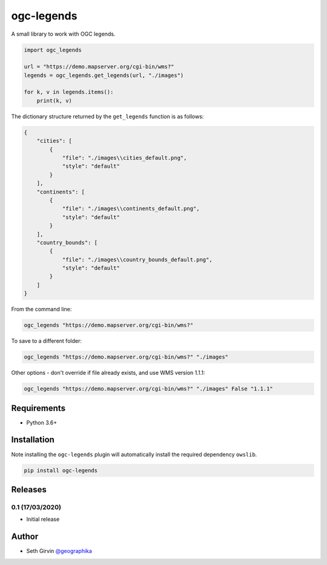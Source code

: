 ogc-legends
===========

| |Version| |Build Status|

A small library to work with OGC legends. 

.. code-block:: python

    import ogc_legends

    url = "https://demo.mapserver.org/cgi-bin/wms?"
    legends = ogc_legends.get_legends(url, "./images")

    for k, v in legends.items():
        print(k, v)

The dictionary structure returned by the ``get_legends`` function is as follows:

.. code-block:: json

    {
        "cities": [
            {
                "file": "./images\\cities_default.png",
                "style": "default"
            }
        ],
        "continents": [
            {
                "file": "./images\\continents_default.png",
                "style": "default"
            }
        ],
        "country_bounds": [
            {
                "file": "./images\\country_bounds_default.png",
                "style": "default"
            }
        ]
    }

.. image:: https://raw.githubusercontent.com/geographika/ogc-legends/master/images/continents_default.png

From the command line:

.. code-block:: console

    ogc_legends "https://demo.mapserver.org/cgi-bin/wms?"

To save to a different folder:

.. code-block:: console

    ogc_legends "https://demo.mapserver.org/cgi-bin/wms?" "./images"

Other options - don't override if file already exists, and use WMS version 1.1.1:

.. code-block:: console

    ogc_legends "https://demo.mapserver.org/cgi-bin/wms?" "./images" False "1.1.1"

Requirements
------------

* Python 3.6+

Installation
------------

Note installing the ``ogc-legends`` plugin will automatically install the required dependency ``owslib``. 

.. code-block:: console

    pip install ogc-legends

Releases
--------

0.1 (17/03/2020)
++++++++++++++++

+ Initial release

Author
------

* Seth Girvin `@geographika <https://github.com/geographika>`_

.. |Version| image:: https://img.shields.io/pypi/v/ogc-legends.svg
   :target: https://pypi.python.org/pypi/ogc-legends

.. |Build Status| image:: https://travis-ci.org/geographika/ogc-legends.svg?branch=master
   :target: https://travis-ci.org/geographika/ogc-legends
